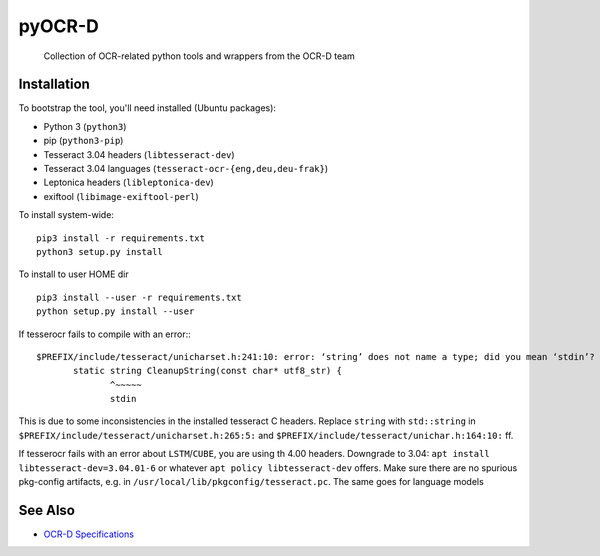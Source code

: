 pyOCR-D
=======

    Collection of OCR-related python tools and wrappers from the OCR-D team

Installation
------------

To bootstrap the tool, you'll need installed (Ubuntu packages):

* Python 3 (``python3``)
* pip (``python3-pip``)
* Tesseract 3.04 headers (``libtesseract-dev``)
* Tesseract 3.04 languages (``tesseract-ocr-{eng,deu,deu-frak}``)
* Leptonica headers (``libleptonica-dev``)
* exiftool (``libimage-exiftool-perl``)

To install system-wide:

::

    pip3 install -r requirements.txt
    python3 setup.py install

To install to user HOME dir

::

    pip3 install --user -r requirements.txt
    python setup.py install --user

If tesserocr fails to compile with an error:::

    $PREFIX/include/tesseract/unicharset.h:241:10: error: ‘string’ does not name a type; did you mean ‘stdin’? 
           static string CleanupString(const char* utf8_str) {
                  ^~~~~~
                  stdin

This is due to some inconsistencies in the installed tesseract C headers. Replace ``string`` with ``std::string`` in ``$PREFIX/include/tesseract/unicharset.h:265:5:`` and ``$PREFIX/include/tesseract/unichar.h:164:10:`` ff.

If tesserocr fails with an error about ``LSTM``/``CUBE``, you are using th 4.00
headers. Downgrade to 3.04: ``apt install libtesseract-dev=3.04.01-6`` or
whatever ``apt policy libtesseract-dev`` offers. Make sure there are no spurious pkg-config artifacts, e.g. in ``/usr/local/lib/pkgconfig/tesseract.pc``. The same goes for language models



See Also
--------

* `OCR-D Specifications <https://github.com/ocr-d/spec>`_
